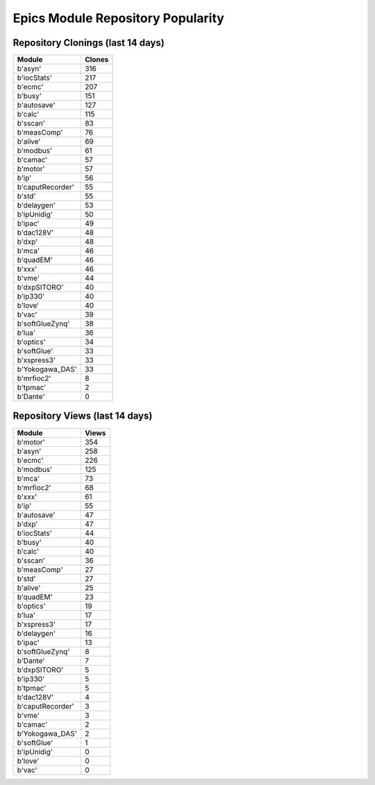 ==================================
Epics Module Repository Popularity
==================================



Repository Clonings (last 14 days)
----------------------------------
.. csv-table::
   :header: Module, Clones

   b'asyn', 316
   b'iocStats', 217
   b'ecmc', 207
   b'busy', 151
   b'autosave', 127
   b'calc', 115
   b'sscan', 83
   b'measComp', 76
   b'alive', 69
   b'modbus', 61
   b'camac', 57
   b'motor', 57
   b'ip', 56
   b'caputRecorder', 55
   b'std', 55
   b'delaygen', 53
   b'ipUnidig', 50
   b'ipac', 49
   b'dac128V', 48
   b'dxp', 48
   b'mca', 46
   b'quadEM', 46
   b'xxx', 46
   b'vme', 44
   b'dxpSITORO', 40
   b'ip330', 40
   b'love', 40
   b'vac', 39
   b'softGlueZynq', 38
   b'lua', 36
   b'optics', 34
   b'softGlue', 33
   b'xspress3', 33
   b'Yokogawa_DAS', 33
   b'mrfioc2', 8
   b'tpmac', 2
   b'Dante', 0



Repository Views (last 14 days)
-------------------------------
.. csv-table::
   :header: Module, Views

   b'motor', 354
   b'asyn', 258
   b'ecmc', 226
   b'modbus', 125
   b'mca', 73
   b'mrfioc2', 68
   b'xxx', 61
   b'ip', 55
   b'autosave', 47
   b'dxp', 47
   b'iocStats', 44
   b'busy', 40
   b'calc', 40
   b'sscan', 36
   b'measComp', 27
   b'std', 27
   b'alive', 25
   b'quadEM', 23
   b'optics', 19
   b'lua', 17
   b'xspress3', 17
   b'delaygen', 16
   b'ipac', 13
   b'softGlueZynq', 8
   b'Dante', 7
   b'dxpSITORO', 5
   b'ip330', 5
   b'tpmac', 5
   b'dac128V', 4
   b'caputRecorder', 3
   b'vme', 3
   b'camac', 2
   b'Yokogawa_DAS', 2
   b'softGlue', 1
   b'ipUnidig', 0
   b'love', 0
   b'vac', 0
